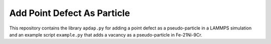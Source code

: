Add Point Defect As Particle
############################

This repository contains the library ``apdap.py`` for adding a point defect as a pseudo-particle in a LAMMPS simulation and an example script ``example.py`` that adds a vacancy as a pseudo-particle in Fe-21Ni-9Cr.